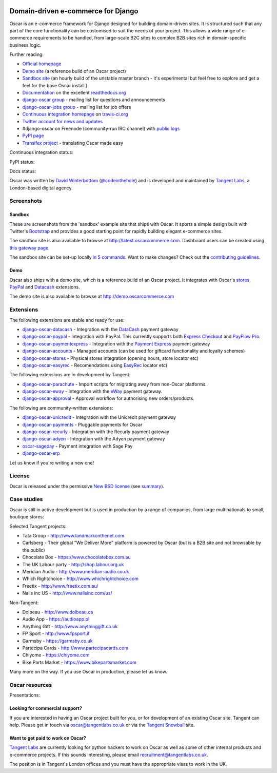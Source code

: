 .. image:: https://github.com/tangentlabs/django-oscar/raw/master/docs/images/logos/oscar.png
    :target: http://oscarcommerce.com

===================================
Domain-driven e-commerce for Django
===================================

Oscar is an e-commerce framework for Django designed for building domain-driven
sites.  It is structured such that any part of the core functionality can be
customised to suit the needs of your project.  This allows a wide range of
e-commerce requirements to be handled, from large-scale B2C sites to complex B2B
sites rich in domain-specific business logic.

.. image:: https://github.com/tangentlabs/django-oscar/raw/master/docs/images/screenshots/oscarcommerce.thumb.png
    :target: http://oscarcommerce.com

.. image:: https://github.com/tangentlabs/django-oscar/raw/master/docs/images/screenshots/readthedocs.thumb.png
    :target: http://django-oscar.readthedocs.org/en/latest/

Further reading:

* `Official homepage`_
* `Demo site`_ (a reference build of an Oscar project)
* `Sandbox site`_ (an hourly build of the unstable master branch - it's
  experimental but feel free to explore and get a feel for the base Oscar
  install.)
* `Documentation`_ on the excellent `readthedocs.org`_
* `django-oscar group`_ - mailing list for questions and announcements
* `django-oscar-jobs group`_ - mailing list for job offers
* `Continuous integration homepage`_ on `travis-ci.org`_
* `Twitter account for news and updates`_
* #django-oscar on Freenode (community-run IRC channel) with `public logs`_
* `PyPI page`_
* `Transifex project`_ - translating Oscar made easy

Continuous integration status:

.. image:: https://secure.travis-ci.org/tangentlabs/django-oscar.png?branch=master
    :target: http://travis-ci.org/#!/tangentlabs/django-oscar

.. image:: https://coveralls.io/repos/tangentlabs/django-oscar/badge.png?branch=master
    :alt: Coverage
    :target: https://coveralls.io/r/tangentlabs/django-oscar

PyPI status:

.. image:: https://pypip.in/v/django-oscar/badge.png
    :target: https://pypi.python.org/pypi/django-oscar/

.. image:: https://pypip.in/d/django-oscar/badge.png
    :target: https://pypi.python.org/pypi/django-oscar/

.. image:: https://d2weczhvl823v0.cloudfront.net/tangentlabs/django-oscar/trend.png
    :alt: Bitdeli badge
    :target: https://bitdeli.com/free

Docs status:

.. image:: https://readthedocs.org/projects/django-oscar/badge/
   :target: https://readthedocs.org/projects/django-oscar/
   :alt: Documentation Status

.. _`Official homepage`: http://oscarcommerce.com
.. _`Sandbox site`: http://latest.oscarcommerce.com
.. _`Demo site`: http://demo.oscarcommerce.com
.. _`Documentation`: http://django-oscar.readthedocs.org/en/latest/
.. _`readthedocs.org`: http://readthedocs.org
.. _`Continuous integration homepage`: http://travis-ci.org/#!/tangentlabs/django-oscar
.. _`travis-ci.org`: http://travis-ci.org/
.. _`Twitter account for news and updates`: https://twitter.com/#!/django_oscar
.. _`public logs`: https://botbot.me/freenode/django-oscar/
.. _`django-oscar group`: https://groups.google.com/forum/?fromgroups#!forum/django-oscar
.. _`django-oscar-jobs group`: https://groups.google.com/forum/?fromgroups#!forum/django-oscar-jobs
.. _`PyPI page`: https://pypi.python.org/pypi/django-oscar/
.. _`Transifex project`: https://www.transifex.com/projects/p/django-oscar/

Oscar was written by `David Winterbottom`_ (`@codeinthehole`_) and is developed
and maintained by `Tangent Labs`_, a London-based digital agency.

.. _`David Winterbottom`: http://codeinthehole.com
.. _`@codeinthehole`: https://twitter.com/codeinthehole
.. _`Tangent Labs`: http://www.tangentlabs.co.uk

Screenshots
-----------

Sandbox
~~~~~~~

These are screenshots from the 'sandbox' example site that ships with
Oscar.  It sports a simple design built with Twitter's Bootstrap_ and provides a
good starting point for rapidly building elegant e-commerce sites.

.. _Bootstrap: http://twitter.github.com/bootstrap/

.. image:: https://github.com/tangentlabs/django-oscar/raw/master/docs/images/screenshots/browse.thumb.png
    :target: https://github.com/tangentlabs/django-oscar/raw/master/docs/images/screenshots/browse.png

.. image:: https://github.com/tangentlabs/django-oscar/raw/master/docs/images/screenshots/detail.thumb.png
    :target: https://github.com/tangentlabs/django-oscar/raw/master/docs/images/screenshots/detail.png

.. image:: https://github.com/tangentlabs/django-oscar/raw/master/docs/images/screenshots/basket.thumb.png
    :target: https://github.com/tangentlabs/django-oscar/raw/master/docs/images/screenshots/basket.png

.. image:: https://github.com/tangentlabs/django-oscar/raw/master/docs/images/screenshots/dashboard.thumb.png
    :target: https://github.com/tangentlabs/django-oscar/raw/master/docs/images/screenshots/dashboard.png

The sandbox site is also available to browse at
http://latest.oscarcommerce.com.  Dashboard users can be created using `this
gateway page`_.

The sandbox site can be set-up locally `in 5 commands`_.  Want to
make changes?  Check out the `contributing guidelines`_.

.. _`this gateway page`: http://latest.oscarcommerce.com/gateway/
.. _`in 5 commands`: http://django-oscar.readthedocs.org/en/latest/internals/sandbox.html#running-the-sandbox-locally
.. _`contributing guidelines`: http://django-oscar.readthedocs.org/en/latest/internals/contributing/index.html

Demo
~~~~

Oscar also ships with a demo site, which is a reference build of an Oscar
project.  It integrates with Oscar's stores_, PayPal_ and Datacash_ extensions.

.. image:: https://github.com/tangentlabs/django-oscar/raw/master/docs/images/screenshots/demo.home.thumb.png
    :target: https://github.com/tangentlabs/django-oscar/raw/master/docs/images/screenshots/demo.home.png

.. image:: https://github.com/tangentlabs/django-oscar/raw/master/docs/images/screenshots/demo.browse.thumb.png
    :target: https://github.com/tangentlabs/django-oscar/raw/master/docs/images/screenshots/demo.browse.png

The demo site is also available to browse at
http://demo.oscarcommerce.com

.. _stores: https://github.com/tangentlabs/django-oscar-stores
.. _PayPal: https://github.com/tangentlabs/django-oscar-paypal

Extensions
----------

The following extensions are stable and ready for use:

* django-oscar-datacash_ - Integration with the DataCash_ payment gateway
* django-oscar-paypal_ - Integration with PayPal.  This currently supports both
  `Express Checkout`_ and `PayFlow Pro`_.
* django-oscar-paymentexpress_ - Integration with the `Payment Express`_ payment
  gateway
* django-oscar-accounts_ - Managed accounts (can be used for giftcard
  functionality and loyalty schemes)
* django-oscar-stores_ - Physical stores integration (opening hours, store
  locator etc)
* django-oscar-easyrec_ - Recomendations using EasyRec_
  locator etc)

.. _django-oscar-datacash: https://github.com/tangentlabs/django-oscar-datacash
.. _django-oscar-paymentexpress: https://github.com/tangentlabs/django-oscar-paymentexpress
.. _`Payment Express`: http://www.paymentexpress.com
.. _DataCash: http://www.datacash.com/
.. _django-oscar-paypal: https://github.com/tangentlabs/django-oscar-paypal
.. _`Express Checkout`: https://www.paypal.com/uk/cgi-bin/webscr?cmd=_additional-payment-ref-impl1
.. _`PayFlow Pro`: https://merchant.paypal.com/us/cgi-bin/?cmd=_render-content&content_ID=merchant/payment_gateway
.. _django-oscar-accounts: https://github.com/tangentlabs/django-oscar-accounts
.. _django-oscar-easyrec: https://github.com/tangentlabs/django-oscar-easyrec
.. _EasyRec: http://easyrec.org/

The following extensions are in development by Tangent:

* django-oscar-parachute_ - Import scripts for migrating away from non-Oscar
  platforms.
* django-oscar-eway_ - Integration with the eWay_ payment gateway.
* django-oscar-approval_ - Approval workflow for authorising new
  orders/products.

.. _django-oscar-stores: https://github.com/tangentlabs/django-oscar-stores
.. _django-oscar-parachute: https://github.com/tangentlabs/django-oscar-parachute
.. _django-oscar-approval: https://github.com/tangentlabs/django-oscar-approval
.. _django-oscar-eway: https://github.com/tangentlabs/django-oscar-eway
.. _eWay: https://www.eway.com.au

The following are community-written extensions:

* django-oscar-unicredit_ - Integration with the Unicredit payment gateway
* django-oscar-payments_ - Pluggable payments for Oscar
* django-oscar-recurly_ - Integration with the Recurly payment gateway
* django-oscar-adyen_ - Integration with the Adyen payment gateway
* oscar-sagepay_ - Payment integration with Sage Pay
* django-oscar-erp_

Let us know if you're writing a new one!

.. _django-oscar-unicredit: https://bitbucket.org/marsim/django-oscar-unicredit/
.. _django-oscar-erp: https://bitbucket.org/zikzakmedia/django-oscar_erp
.. _django-oscar-payments: https://github.com/Lacrymology/django-oscar-payments
.. _django-oscar-recurly: https://github.com/mynameisgabe/django-oscar-recurly
.. _django-oscar-adyen: https://github.com/oscaro/django-oscar-adyen
.. _oscar-sagepay: https://github.com/udox/oscar-sagepay

License
-------

Oscar is released under the permissive `New BSD license`_ (see summary_).

.. _summary: https://tldrlegal.com/license/bsd-3-clause-license-(revised)

.. _`New BSD license`: https://github.com/tangentlabs/django-oscar/blob/master/LICENSE

Case studies
------------

Oscar is still in active development but is used in production by a range of
companies, from large multinationals to small, boutique stores:

Selected Tangent projects:

* Tata Group - http://www.landmarkonthenet.com
* Carlsberg - Their global "We Deliver More" platform is powered by Oscar (but
  is a B2B site and not browsable by the public)
* Chocolate Box - https://www.chocolatebox.com.au
* The UK Labour party - http://shop.labour.org.uk
* Meridian Audio - http://www.meridian-audio.co.uk
* Which Rightchoice - http://www.whichrightchoice.com
* Freetix - http://www.freetix.com.au/
* Nails inc US - http://www.nailsinc.com/us/

.. image:: https://github.com/tangentlabs/django-oscar/raw/master/docs/images/screenshots/landmark.thumb.png
    :target: http://www.landmarkonthenet.com

.. image:: https://github.com/tangentlabs/django-oscar/raw/master/docs/images/screenshots/carlsberg.cch.thumb.png
    :target: https://github.com/tangentlabs/django-oscar/raw/master/docs/images/screenshots/carlsberg.cch.png

.. image:: https://github.com/tangentlabs/django-oscar/raw/master/docs/images/screenshots/chocolatebox.thumb.png
    :target: https://www.chocolatebox.com.au

.. image:: https://github.com/tangentlabs/django-oscar/raw/master/docs/images/screenshots/labourshop.thumb.png
    :target: https://shop.labour.org.uk

.. image:: https://github.com/tangentlabs/django-oscar/raw/master/docs/images/screenshots/meridian.thumb.png
    :target: http://www.meridian-audio.co.uk

.. image:: https://github.com/tangentlabs/django-oscar/raw/master/docs/images/screenshots/rightchoice.thumb.png
    :target: http://www.whichrightchoice.com

.. image:: https://github.com/tangentlabs/django-oscar/raw/master/docs/images/screenshots/freetix.thumb.png
    :target: http://www.freetix.com.au/

.. image:: https://github.com/tangentlabs/django-oscar/raw/master/docs/images/screenshots/nailsinc.thumb.png
    :target: http://www.nailsinc.com/us/

Non-Tangent:

* Dolbeau - http://www.dolbeau.ca
* Audio App - https://audioapp.pl
* Anything Gift - http://www.anythinggift.co.uk
* FP Sport - http://www.fpsport.it
* Garmsby - https://garmsby.co.uk
* Partecipa Cards - http://www.partecipacards.com
* Chiyome - https://chiyome.com
* Bike Parts Market - https://www.bikepartsmarket.com

.. image:: https://github.com/tangentlabs/django-oscar/raw/master/docs/images/screenshots/dolbeau.thumb.png
    :target: http://www.dolbeau.ca

.. image:: https://github.com/tangentlabs/django-oscar/raw/master/docs/images/screenshots/audioapp.thumb.png
    :target: https://audioapp.pl

.. image:: https://github.com/tangentlabs/django-oscar/raw/master/docs/images/screenshots/anythinggift.thumb.png
    :target: http://www.anythinggift.co.uk

.. image:: https://github.com/tangentlabs/django-oscar/raw/master/docs/images/screenshots/fpsport.thumb.png
    :target: http://www.fpsport.it

.. image:: https://github.com/tangentlabs/django-oscar/raw/master/docs/images/screenshots/garmsby.thumb.png
    :target: https://garmsby.co.uk

.. image:: https://github.com/tangentlabs/django-oscar/raw/master/docs/images/screenshots/partecipacards.thumb.png
    :target: http://www.partecipacards.com

.. image:: https://github.com/tangentlabs/django-oscar/raw/master/docs/images/screenshots/chiyome.thumb.png
    :target: https://chiyome.com

.. image:: https://github.com/tangentlabs/django-oscar/raw/master/docs/images/screenshots/bpm.thumb.png
    :target: https://www.bikepartsmarket.com

Many more on the way.  If you use Oscar in production, please let us know.

.. image:: https://github.com/tangentlabs/django-oscar/raw/master/docs/images/logos/tangentlabs.jpg
    :target: http://www.tangentlabs.co.uk/

Oscar resources
---------------

Presentations:

.. image:: https://github.com/tangentlabs/django-oscar/raw/master/docs/images/presentations/oscon2012.png
    :target: https://speakerdeck.com/codeinthehole/writing-a-django-e-commerce-framework-1

Looking for commercial support?
~~~~~~~~~~~~~~~~~~~~~~~~~~~~~~~

If you are interested in having an Oscar project built for you, or for
development of an existing Oscar site, Tangent can
help.  Please get in touch via `oscar@tangentlabs.co.uk`_ or via the `Tangent
Snowball`_ site.

.. _`oscar@tangentlabs.co.uk`: mailto:oscar@tangentlabs.co.uk
.. _`Tangent Snowball`: http://www.tangentsnowball.com/products/oscar

Want to get paid to work on Oscar?
~~~~~~~~~~~~~~~~~~~~~~~~~~~~~~~~~~

`Tangent Labs`_ are currently looking for python hackers to work on Oscar as well
as some of other internal products and e-commerce projects.  If this sounds
interesting, please email `recruitment@tangentlabs.co.uk`_.

The position is in Tangent's London offices and you must have the appropriate
visas to work in the UK.

.. _`recruitment@tangentlabs.co.uk`: mailto:recruitment@tangentlabs.co.uk
